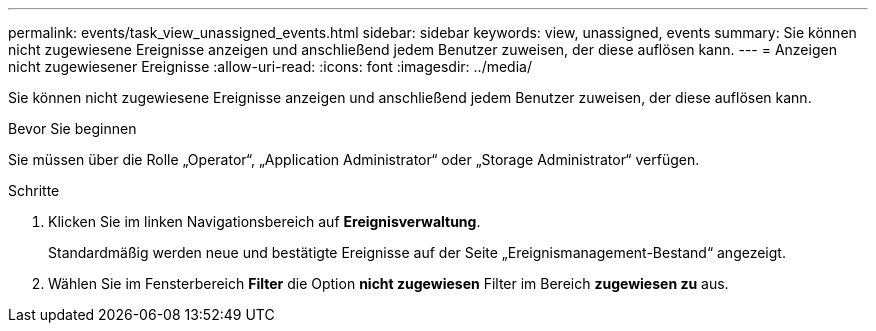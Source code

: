 ---
permalink: events/task_view_unassigned_events.html 
sidebar: sidebar 
keywords: view, unassigned, events 
summary: Sie können nicht zugewiesene Ereignisse anzeigen und anschließend jedem Benutzer zuweisen, der diese auflösen kann. 
---
= Anzeigen nicht zugewiesener Ereignisse
:allow-uri-read: 
:icons: font
:imagesdir: ../media/


[role="lead"]
Sie können nicht zugewiesene Ereignisse anzeigen und anschließend jedem Benutzer zuweisen, der diese auflösen kann.

.Bevor Sie beginnen
Sie müssen über die Rolle „Operator“, „Application Administrator“ oder „Storage Administrator“ verfügen.

.Schritte
. Klicken Sie im linken Navigationsbereich auf *Ereignisverwaltung*.
+
Standardmäßig werden neue und bestätigte Ereignisse auf der Seite „Ereignismanagement-Bestand“ angezeigt.

. Wählen Sie im Fensterbereich *Filter* die Option *nicht zugewiesen* Filter im Bereich *zugewiesen zu* aus.

